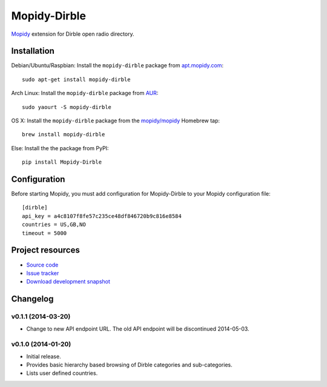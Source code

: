 *************
Mopidy-Dirble
*************

.. image:: https://img.shields.io/pypi/v/Mopidy-Dirble.svg?style=flat
    :target: https://pypi.python.org/pypi/Mopidy-Dirble/
    :alt: Latest PyPI version

.. image:: https://img.shields.io/pypi/dm/Mopidy-Dirble.svg?style=flat
    :target: https://pypi.python.org/pypi/Mopidy-Dirble/
    :alt: Number of PyPI downloads

.. image:: https://img.shields.io/travis/mopidy/mopidy-dirble/master.svg?style=flat
    :target: https://travis-ci.org/mopidy/mopidy-dirble
    :alt: Travis CI build status

.. image:: https://img.shields.io/coveralls/mopidy/mopidy-dirble/master.svg?style=flat
   :target: https://coveralls.io/r/mopidy/mopidy-dirble?branch=master
   :alt: Test coverage

`Mopidy <http://www.mopidy.com/>`_ extension for Dirble open radio directory.


Installation
============

Debian/Ubuntu/Raspbian: Install the ``mopidy-dirble`` package from
`apt.mopidy.com <http://apt.mopidy.com/>`_::

    sudo apt-get install mopidy-dirble

Arch Linux: Install the ``mopidy-dirble`` package from
`AUR <https://aur.archlinux.org/packages/mopidy-dirble/>`_::

    sudo yaourt -S mopidy-dirble

OS X: Install the ``mopidy-dirble`` package from the
`mopidy/mopidy <https://github.com/mopidy/homebrew-mopidy>`_ Homebrew tap::

    brew install mopidy-dirble

Else: Install the the package from PyPI::

    pip install Mopidy-Dirble


Configuration
=============

Before starting Mopidy, you must add configuration for
Mopidy-Dirble to your Mopidy configuration file::

    [dirble]
    api_key = a4c8107f8fe57c235ce48df846720b9c816e8584
    countries = US,GB,NO
    timeout = 5000


Project resources
=================

- `Source code <https://github.com/mopidy/mopidy-dirble>`_
- `Issue tracker <https://github.com/mopidy/mopidy-dirble/issues>`_
- `Download development snapshot <https://github.com/mopidy/mopidy-dirble/tarball/master#egg=Mopidy-Dirble-dev>`_


Changelog
=========

v0.1.1 (2014-03-20)
-------------------

- Change to new API endpoint URL. The old API endpoint will be discontinued
  2014-05-03.

v0.1.0 (2014-01-20)
-------------------

- Initial release.

- Provides basic hierarchy based browsing of Dirble categories and
  sub-categories.

- Lists user defined countries.
